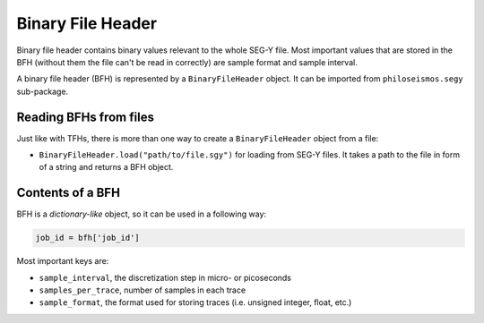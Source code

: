 Binary File Header
==================
Binary file header contains binary values relevant to the whole SEG-Y file.
Most important values that are stored in the BFH (without them the file can't be read in correctly) are
sample format and sample interval.


A binary file header (BFH) is represented by a ``BinaryFileHeader`` object. It can be imported from
``philoseismos.segy`` sub-package.

Reading BFHs from files
-----------------------

Just like with TFHs, there is more than one way to create a ``BinaryFileHeader`` object from a file:

- ``BinaryFileHeader.load("path/to/file.sgy")`` for loading from SEG-Y files. It takes a path to the file in
  form of a string and returns a BFH object.


Contents of a BFH
-----------------

BFH is a *dictionary-like* object, so it can be used in a following way:

.. code-block:: python

    job_id = bfh['job_id']

Most important keys are:

- ``sample_interval``, the discretization step in micro- or picoseconds
- ``samples_per_trace``, number of samples in each trace
- ``sample_format``, the format used for storing traces (i.e. unsigned integer, float, etc.)
